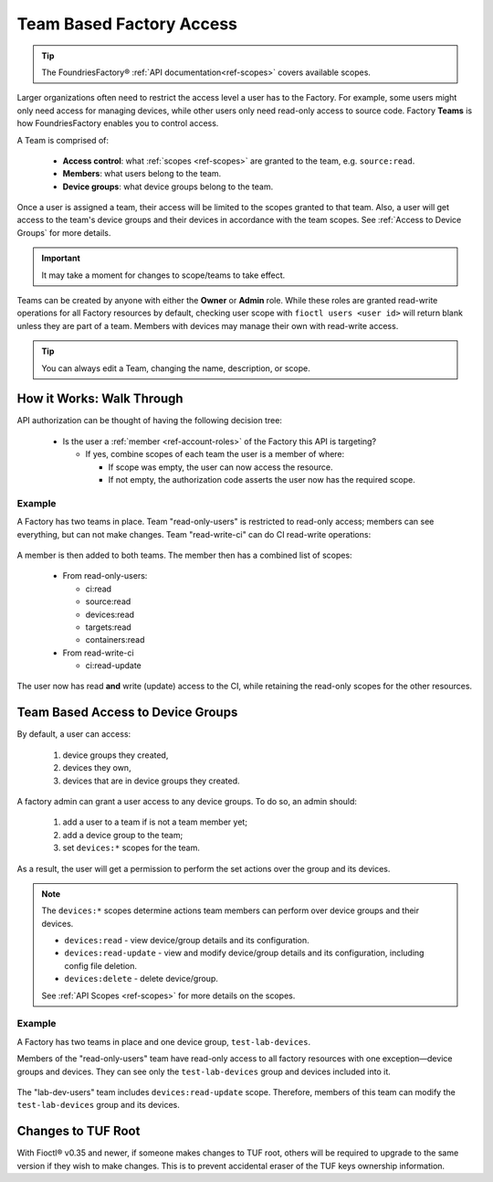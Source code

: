 .. _ref-team-based-access:

Team Based Factory Access
=========================

.. seealso::
   * :ref:`Account Roles <ref-account-roles>` for account management.

   * :ref:`API Scopes <ref-scopes>` for available token scopes.

.. tip::
   The FoundriesFactory® :ref:`API documentation<ref-scopes>` covers available scopes.

Larger organizations often need to restrict the access level a user has to the Factory.
For example, some users might only need access for managing devices,
while other users only need read-only access to source code.
Factory **Teams** is how FoundriesFactory enables you to control access.

A Team is comprised of:

 * **Access control**: what :ref:`scopes <ref-scopes>` are granted to the team, e.g. ``source:read``.

 * **Members**: what users belong to the team.

 * **Device groups**: what device groups belong to the team.

Once a user is assigned a team, their access will be limited to the scopes granted to that team.
Also, a user will get access to the team's device groups and their devices in accordance with the team scopes.
See :ref:`Access to Device Groups` for more details.

.. important::
   It may take a moment for changes to scope/teams to take effect.

Teams can be created by anyone with either the **Owner** or **Admin** role.
While these roles are granted read-write operations for all Factory resources by default,
checking user scope with ``fioctl users <user id>`` will return blank unless they are part of a team.
Members with devices may manage their own with read-write access.

.. tip::
   You can always edit a Team, changing the name, description, or scope.

How it Works: Walk Through
--------------------------

API authorization can be thought of having the following decision tree:

 * Is the user a :ref:`member <ref-account-roles>` of the Factory this API is targeting?

   * If yes, combine scopes of each team the user is a member of where:

     * If scope was empty, the user can now access the resource.
     * If not empty, the authorization code asserts the user now has the required scope.

Example
^^^^^^^

A Factory has two teams in place.
Team "read-only-users" is restricted to read-only access; members can see everything, but can not make changes.
Team "read-write-ci" can do CI read-write operations:

.. figure:: /_static/teams-example.png
   :align: center
   :alt: Teams example

.. figure:: /_static/teams-example-read-only.png
   :align: center
   :scale: 80%
   :alt: Teams example: Team read-only users

.. figure:: /_static/teams-example-read-write-ci.png
   :align: center
   :scale: 80%
   :alt: Teams example: Team read-write CI users

A member is then added to both teams.
The member then has a combined list of scopes:

 * From read-only-users:

   * ci:read
   * source:read
   * devices:read
   * targets:read
   * containers:read

 * From read-write-ci

   * ci:read-update

The user now has read **and** write (update) access to the CI,
while retaining the read-only scopes for the other resources.


.. _Access to Device Groups:

Team Based Access to Device Groups
----------------------------------
By default, a user can access:

    1. device groups they created,
    2. devices they own,
    3. devices that are in device groups they created.

A factory admin can grant a user access to any device groups.
To do so, an admin should:

    1. add a user to a team if is not a team member yet;
    2. add a device group to the team;
    3. set ``devices:*`` scopes for the team.

As a result, the user will get a permission to perform the set actions over the group and its devices.

.. note::

    The ``devices:*`` scopes determine actions team members can perform over device groups and their devices.

    *  ``devices:read`` - view device/group details and its configuration.
    *  ``devices:read-update`` - view and modify device/group details and its configuration, including config file deletion.
    *  ``devices:delete`` - delete device/group.

    See :ref:`API Scopes <ref-scopes>` for more details on the scopes.

Example
^^^^^^^

A Factory has two teams in place and one device group, ``test-lab-devices``.

Members of the "read-only-users" team have read-only access to all factory resources with one exception—device groups and devices.
They can see only the ``test-lab-devices`` group and devices included into it.

.. figure:: /_static/userguide/account-management/team-with-group-and-read-access.png
   :align: center
   :alt: "read-only-users" scopes: read-only team with a device group

The "lab-dev-users" team includes ``devices:read-update`` scope.
Therefore, members of this team can modify the ``test-lab-devices`` group and its devices.

.. figure:: /_static/userguide/account-management/team-with-group-and-write-access.png
   :align: center
   :alt: "lab-dev-users" scopes: read-update team with a device group


.. _team-based-access-tuf:

Changes to TUF Root
-------------------

With Fioctl® v0.35 and newer, if someone makes changes to TUF root, others will be required to upgrade to the same version if they wish to make changes.
This is to prevent accidental eraser of the TUF keys ownership information.


.. seealso::
   :ref:`ref-troubleshooting_user-permissions`

